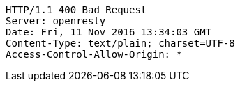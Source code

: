 [source,http,options="nowrap"]
----
HTTP/1.1 400 Bad Request
Server: openresty
Date: Fri, 11 Nov 2016 13:34:03 GMT
Content-Type: text/plain; charset=UTF-8
Access-Control-Allow-Origin: *

----
